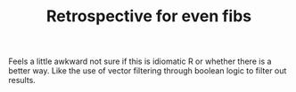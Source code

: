 #+TITLE: Retrospective for even fibs

Feels a little awkward not sure if this is idiomatic R or whether there
is a better way.
Like the use of vector filtering through boolean logic to filter out
results.

